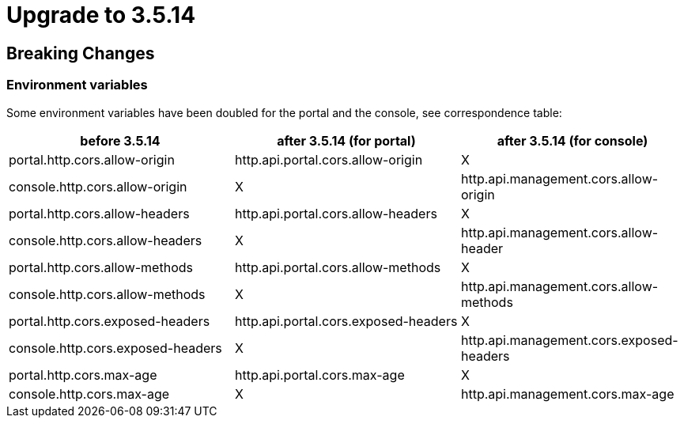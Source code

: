 = Upgrade to 3.5.14

== Breaking Changes

=== Environment variables

Some environment variables have been doubled for the portal and the console, see correspondence table:

[cols="1,1,1"]
|===
|before 3.5.14|after 3.5.14 (for portal)| after 3.5.14 (for console)

|portal.http.cors.allow-origin
|http.api.portal.cors.allow-origin
|X

|console.http.cors.allow-origin
|X
|http.api.management.cors.allow-origin

|portal.http.cors.allow-headers
|http.api.portal.cors.allow-headers
|X

|console.http.cors.allow-headers
|X
|http.api.management.cors.allow-header

|portal.http.cors.allow-methods
|http.api.portal.cors.allow-methods
|X

|console.http.cors.allow-methods
|X
|http.api.management.cors.allow-methods

|portal.http.cors.exposed-headers
|http.api.portal.cors.exposed-headers
|X

|console.http.cors.exposed-headers
|X
|http.api.management.cors.exposed-headers

|portal.http.cors.max-age
|http.api.portal.cors.max-age
|X

|console.http.cors.max-age
|X
|http.api.management.cors.max-age
|===
